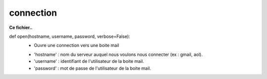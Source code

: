 .. GmailAddon documentation master file, created by
   sphinx-quickstart on Mon Oct 29 09:36:13 2018.
   You can adapt this file completely to your liking, but it should at least
   contain the root `toctree` directive.

connection
======================================


**Ce fichier..**


def open(hostname, username, password, verbose=False):
	* Ouvre une connection vers une boite mail
    
        - 'hostname' : nom du serveur auquel nous voulons nous connecter (ex : gmail, aol).
        - 'username' : identifiant de l'utilisateur de la boite mail.
        - 'password' : mot de passe de l'utilisateur de la boite mail.
	



